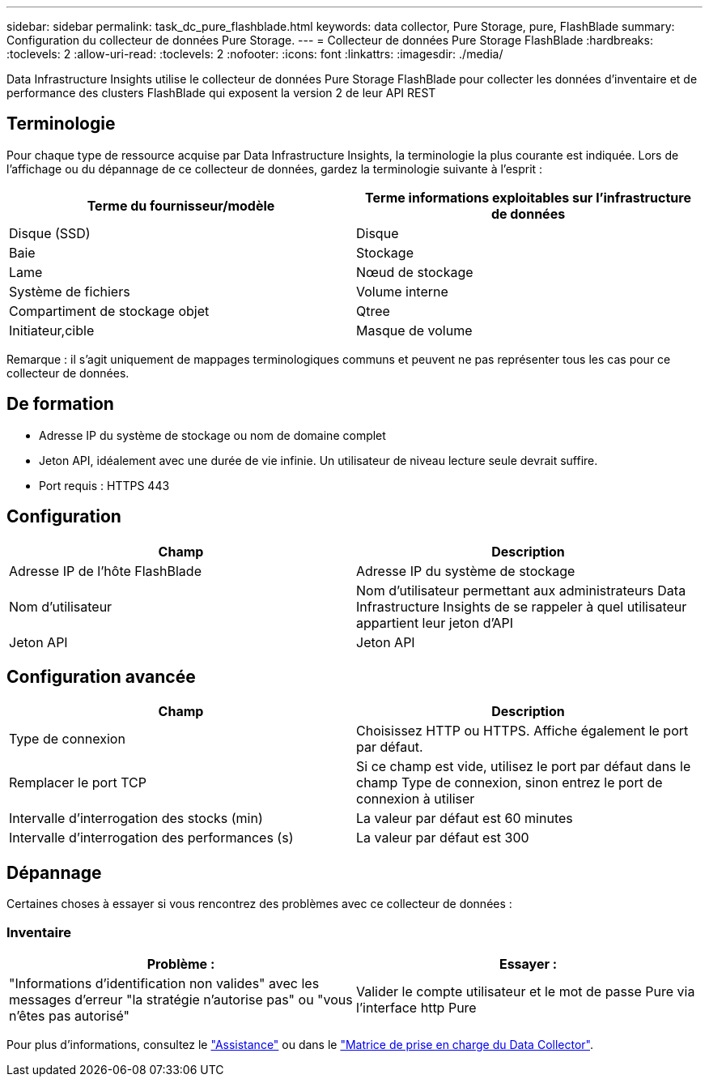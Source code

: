 ---
sidebar: sidebar 
permalink: task_dc_pure_flashblade.html 
keywords: data collector, Pure Storage, pure, FlashBlade 
summary: Configuration du collecteur de données Pure Storage. 
---
= Collecteur de données Pure Storage FlashBlade
:hardbreaks:
:toclevels: 2
:allow-uri-read: 
:toclevels: 2
:nofooter: 
:icons: font
:linkattrs: 
:imagesdir: ./media/


[role="lead"]
Data Infrastructure Insights utilise le collecteur de données Pure Storage FlashBlade pour collecter les données d'inventaire et de performance des clusters FlashBlade qui exposent la version 2 de leur API REST



== Terminologie

Pour chaque type de ressource acquise par Data Infrastructure Insights, la terminologie la plus courante est indiquée. Lors de l'affichage ou du dépannage de ce collecteur de données, gardez la terminologie suivante à l'esprit :

[cols="2*"]
|===
| Terme du fournisseur/modèle | Terme informations exploitables sur l'infrastructure de données 


| Disque (SSD) | Disque 


| Baie | Stockage 


| Lame | Nœud de stockage 


| Système de fichiers | Volume interne 


| Compartiment de stockage objet | Qtree 


| Initiateur,cible | Masque de volume 
|===
Remarque : il s'agit uniquement de mappages terminologiques communs et peuvent ne pas représenter tous les cas pour ce collecteur de données.



== De formation

* Adresse IP du système de stockage ou nom de domaine complet
* Jeton API, idéalement avec une durée de vie infinie. Un utilisateur de niveau lecture seule devrait suffire.
* Port requis : HTTPS 443




== Configuration

[cols="2*"]
|===
| Champ | Description 


| Adresse IP de l'hôte FlashBlade | Adresse IP du système de stockage 


| Nom d'utilisateur | Nom d'utilisateur permettant aux administrateurs Data Infrastructure Insights de se rappeler à quel utilisateur appartient leur jeton d'API 


| Jeton API | Jeton API 
|===


== Configuration avancée

[cols="2*"]
|===
| Champ | Description 


| Type de connexion | Choisissez HTTP ou HTTPS. Affiche également le port par défaut. 


| Remplacer le port TCP | Si ce champ est vide, utilisez le port par défaut dans le champ Type de connexion, sinon entrez le port de connexion à utiliser 


| Intervalle d'interrogation des stocks (min) | La valeur par défaut est 60 minutes 


| Intervalle d'interrogation des performances (s) | La valeur par défaut est 300 
|===


== Dépannage

Certaines choses à essayer si vous rencontrez des problèmes avec ce collecteur de données :



=== Inventaire

[cols="2*"]
|===
| Problème : | Essayer : 


| "Informations d'identification non valides" avec les messages d'erreur "la stratégie n'autorise pas" ou "vous n'êtes pas autorisé" | Valider le compte utilisateur et le mot de passe Pure via l'interface http Pure 
|===
Pour plus d'informations, consultez le link:concept_requesting_support.html["Assistance"] ou dans le link:reference_data_collector_support_matrix.html["Matrice de prise en charge du Data Collector"].

